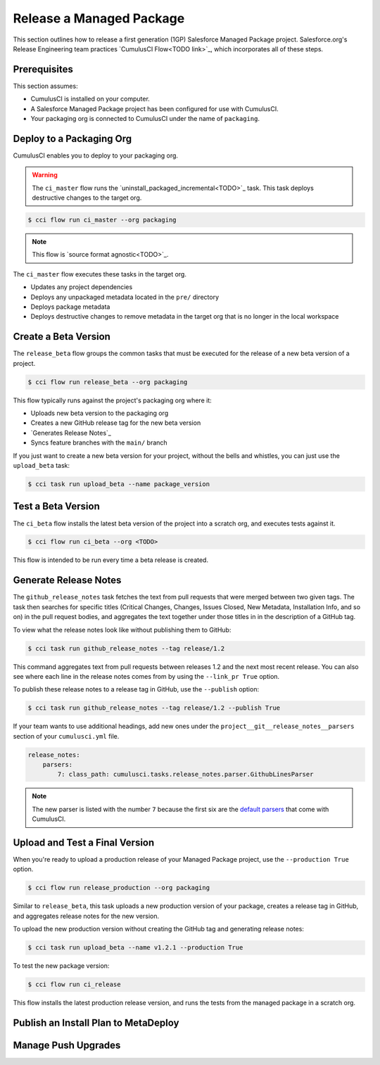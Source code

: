 Release a Managed Package
=========================

This section outlines how to release a first generation (1GP) Salesforce Managed Package project. Salesforce.org's Release Engineering team practices `CumulusCI Flow<TODO link>`_, which incorporates all of these steps.

Prerequisites
-------------
This section assumes:

* CumulusCI is installed on your computer.
* A Salesforce Managed Package project has been configured for use with CumulusCI.
* Your packaging org is connected to CumulusCI under the name of ``packaging``.



Deploy to a Packaging Org
-------------------------
CumulusCI enables you to deploy to your packaging org.

.. warning::

    The ``ci_master`` flow runs the `uninstall_packaged_incremental<TODO>`_ task.
    This task deploys destructive changes to the target org.

.. code-block:: console

    $ cci flow run ci_master --org packaging


.. note::

    This flow is `source format agnostic<TODO>`_.

The ``ci_master`` flow executes these tasks in the target org.

* Updates any project dependencies
* Deploys any unpackaged metadata located in the ``pre/`` directory
* Deploys package metadata
* Deploys destructive changes to remove metadata in the target org that is no longer in the local workspace



Create a Beta Version
---------------------

The ``release_beta`` flow groups the common tasks that must be executed for the release of a new beta version of a project.

.. code-block:: console

    $ cci flow run release_beta --org packaging

This flow typically runs against the project's packaging org where it:

* Uploads new beta version to the packaging org
* Creates a new GitHub release tag for the new beta version
* `Generates Release Notes`_
* Syncs feature branches with the ``main/`` branch

If you just want to create a new beta version for your project,
without the bells and whistles, you can just use the ``upload_beta`` task:

.. code-block:: console

    $ cci task run upload_beta --name package_version 



Test a Beta Version
-------------------

The ``ci_beta`` flow installs the latest beta version of the project into a scratch org, and executes tests against it.

.. code-block:: console

    $ cci flow run ci_beta --org <TODO> 

This flow is intended to be run every time a beta release is created.



Generate Release Notes
----------------------

The ``github_release_notes`` task fetches the text from pull requests that were merged between two given tags. The task then searches for specific titles (Critical Changes, Changes, Issues Closed, New Metadata, Installation Info, and so on) in the pull request bodies, and aggregates the text together under those titles in in the description of a GitHub tag.

To view what the release notes look like without publishing them to GitHub:

.. code-block::

    $ cci task run github_release_notes --tag release/1.2

This command aggregates text from pull requests between releases 1.2 and the next most recent release. You can also see where each line in the release notes comes from by using the ``--link_pr True`` option.

To publish these release notes to a release tag in GitHub, use the ``--publish`` option:

.. code-block::

    $ cci task run github_release_notes --tag release/1.2 --publish True


If your team wants to use additional headings, add new ones under the ``project__git__release_notes__parsers`` section of your ``cumulusci.yml`` file.

.. code-block::

    release_notes:
        parsers:
            7: class_path: cumulusci.tasks.release_notes.parser.GithubLinesParser

.. note:: The new parser is listed with the number ``7`` because the first six are the `default parsers <https://github.com/SFDO-Tooling/CumulusCI/blob/671a0e88cef79e9aeefe1e2b835816cd8141bdbb/cumulusci/cumulusci.yml#L1154>`_ that come with CumulusCI.
        


Upload and Test a Final Version
-------------------------------

When you're ready to upload a production release of your Managed Package project, use the ``--production True`` option.

.. code-block::

    $ cci flow run release_production --org packaging 

Similar to ``release_beta``, this task uploads a new production version of your package, creates a release tag in GitHub, and aggregates release notes for the new version.

To upload the new production version without creating the GitHub tag and generating release notes:

.. code-block::

    $ cci task run upload_beta --name v1.2.1 --production True

To test the new package version:

.. code-block::

    $ cci flow run ci_release

This flow installs the latest production release version, and runs the tests from the managed package in a scratch org.



Publish an Install Plan to MetaDeploy
-------------------------------------



Manage Push Upgrades
--------------------

